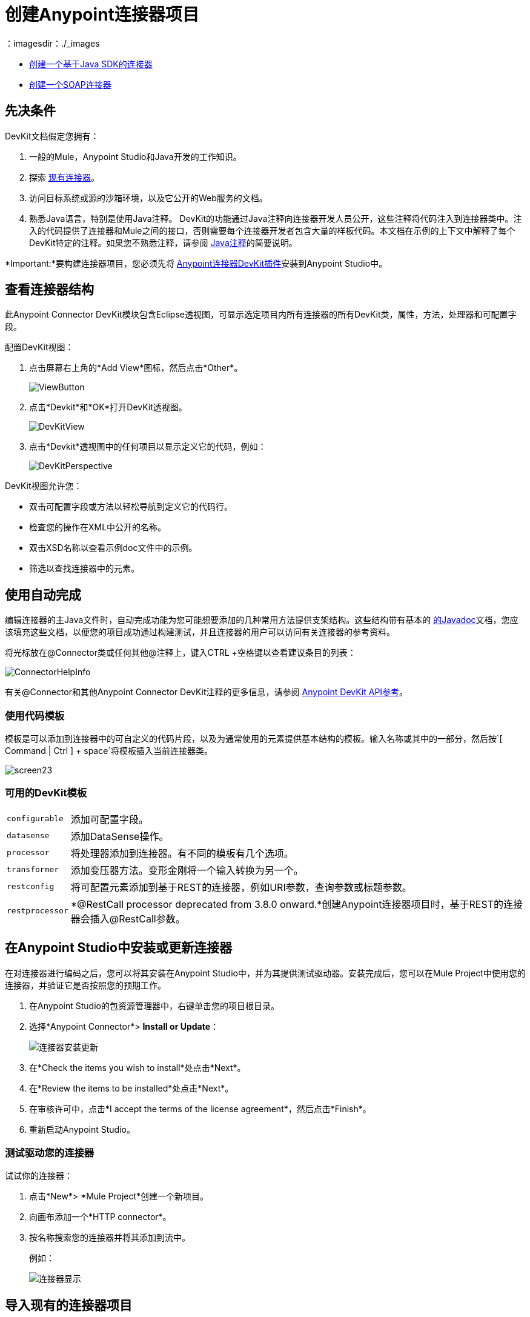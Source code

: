 = 创建Anypoint连接器项目
:keywords: devkit, create, connector, project
：imagesdir：./_images

*  link:/anypoint-connector-devkit/v/3.8/creating-a-java-sdk-based-connector[创建一个基于Java SDK的连接器]
*  link:/anypoint-connector-devkit/v/3.8/creating-a-soap-connector[创建一个SOAP连接器]

== 先决条件

DevKit文档假定您拥有：

. 一般的Mule，Anypoint Studio和Java开发的工作知识。
. 探索 link:https://www.mulesoft.com/exchange[现有连接器]。
. 访问目标系统或源的沙箱环境，以及它公开的Web服务的文档。
. 熟悉Java语言，特别是使用Java注释。 DevKit的功能通过Java注释向连接器开发人员公开，这些注释将代码注入到连接器类中。注入的代码提供了连接器和Mule之间的接口，否则需要每个连接器开发者包含大量的样板代码。本文档在示例的上下文中解释了每个DevKit特定的注释。如果您不熟悉注释，请参阅 link:http://en.wikipedia.org/wiki/Java_annotation[Java注释]的简要说明。

*Important:*要构建连接器项目，您必须先将 link:/anypoint-connector-devkit/v/3.8/setting-up-your-dev-environment[Anypoint连接器DevKit插件]安装到Anypoint Studio中。

== 查看连接器结构

此Anypoint Connector DevKit模块包含Eclipse透视图，可显示选定项目内所有连接器的所有DevKit类，属性，方法，处理器和可配置字段。

配置DevKit视图：

. 点击屏幕右上角的*Add View*图标，然后点击*Other*。
+
image:ViewButton.png[ViewButton]
+
. 点击*Devkit*和*OK*打开DevKit透视图。
+
image:DevKitView.png[DevKitView]
+
. 点击*Devkit*透视图中的任何项目以显示定义它的代码，例如：
+
image:DevKitPerspective.png[DevKitPerspective]

DevKit视图允许您：

* 双击可配置字段或方法以轻松导航到定义它的代码行。
* 检查您的操作在XML中公开的名称。
* 双击XSD名称以查看示例doc文件中的示例。
* 筛选以查找连接器中的元素。

== 使用自动完成

编辑连接器的主Java文件时，自动完成功能为您可能想要添加的几种常用方法提供支架结构。这些结构带有基本的 link:https://en.wikipedia.org/wiki/Javadoc[的Javadoc]文档，您应该填充这些文档，以便您的项目成功通过构建测试，并且连接器的用户可以访问有关连接器的参考资料。

将光标放在@Connector类或任何其他@注释上，键入CTRL +空格键以查看建议条目的列表：

image:ConnectorHelpInfo.png[ConnectorHelpInfo]

有关@Connector和其他Anypoint Connector DevKit注释的更多信息，请参阅 link:http://mulesoft.github.io/mule-devkit/[Anypoint DevKit API参考]。

=== 使用代码模板

模板是可以添加到连接器中的可自定义的代码片段，以及为通常使用的元素提供基本结构的模板。输入名称或其中的一部分，然后按`[ Command | Ctrl ] + space`将模板插入当前连接器类。

image:screen23.png[screen23]

=== 可用的DevKit模板

[%autowidth.spread]
|===
| `configurable`  |添加可配置字段。
| `datasense`  |添加DataSense操作。
| `processor`  |将处理器添加到连接器。有不同的模板有几个选项。
| `transformer`  |添加变压器方法。变形金刚将一个输入转换为另一个。
| `restconfig`  |将可配置元素添加到基于REST的连接器，例如URI参数，查询参数或标题参数。
| `restprocessor`  | *@RestCall processor deprecated from 3.8.0 onward.*创建Anypoint连接器项目时，基于REST的连接器会插入@RestCall参数。
|===

== 在Anypoint Studio中安装或更新连接器

在对连接器进行编码之后，您可以将其安装在Anypoint Studio中，并为其提供测试驱动器。安装完成后，您可以在Mule Project中使用您的连接器，并验证它是否按照您的预期工作。

. 在Anypoint Studio的包资源管理器中，右键单击您的项目根目录。
. 选择*Anypoint Connector*> *Install or Update*：
+
image:connector-install-update.png[连接器安装更新]
+
. 在*Check the items you wish to install*处点击*Next*。
. 在*Review the items to be installed*处点击*Next*。
. 在审核许可中，点击*I accept the terms of the license agreement*，然后点击*Finish*。
. 重新启动Anypoint Studio。

=== 测试驱动您的连接器

试试你的连接器：

. 点击*New*> *Mule Project*创建一个新项目。
. 向画布添加一个*HTTP connector*。
. 按名称搜索您的连接器并将其添加到流中。
+
例如：
+
image:connector-display.png[连接器显示]

== 导入现有的连接器项目

要导入现有连接器项目，请点击*File*> *Import*> *Anypoint Studio*> *Anypoint Connector Project from External Location*，选择一个URL或.zip文件，然后完成向导以找到并导入项目。

image:import.jpeg[进口]


== 导出压缩的项目文件

要创建项目的压缩文件：

. 在Anypoint Studio中，在包资源管理器中右键单击您的项目名称，然后单击*Export*。
. 用这些设置点击*General*> *Archive*文件。选择是否需要TAR文件（适用于Linux或Mac）或适用于Mac或Windows的ZIP文件。 （Windows用户还可以使用第三方软件（如7zip）解压缩TAR文件。）+
重要提示：取消选中*target*文件夹。
+
image:ArchiveFile.png[ArchiveFile]

. 点击项目名称旁边的向下箭头，然后取消选中*target*：+
+
image:ArchiveDirs.png[ArchiveDirs]

. 点击*To archive file*中的*Browse*，然后选择zip或tar文件的名称和位置。
. 点击*Finish*创建压缩文件。

== 另请参阅

*  **NEXT STEP:**继续使用您的API的 link:/anypoint-connector-devkit/v/3.8/authentication[选择并实施您的验证]方法。
* 详细了解 link:/anypoint-connector-devkit/v/3.8/connector-project-structure[连接器项目结构]。
